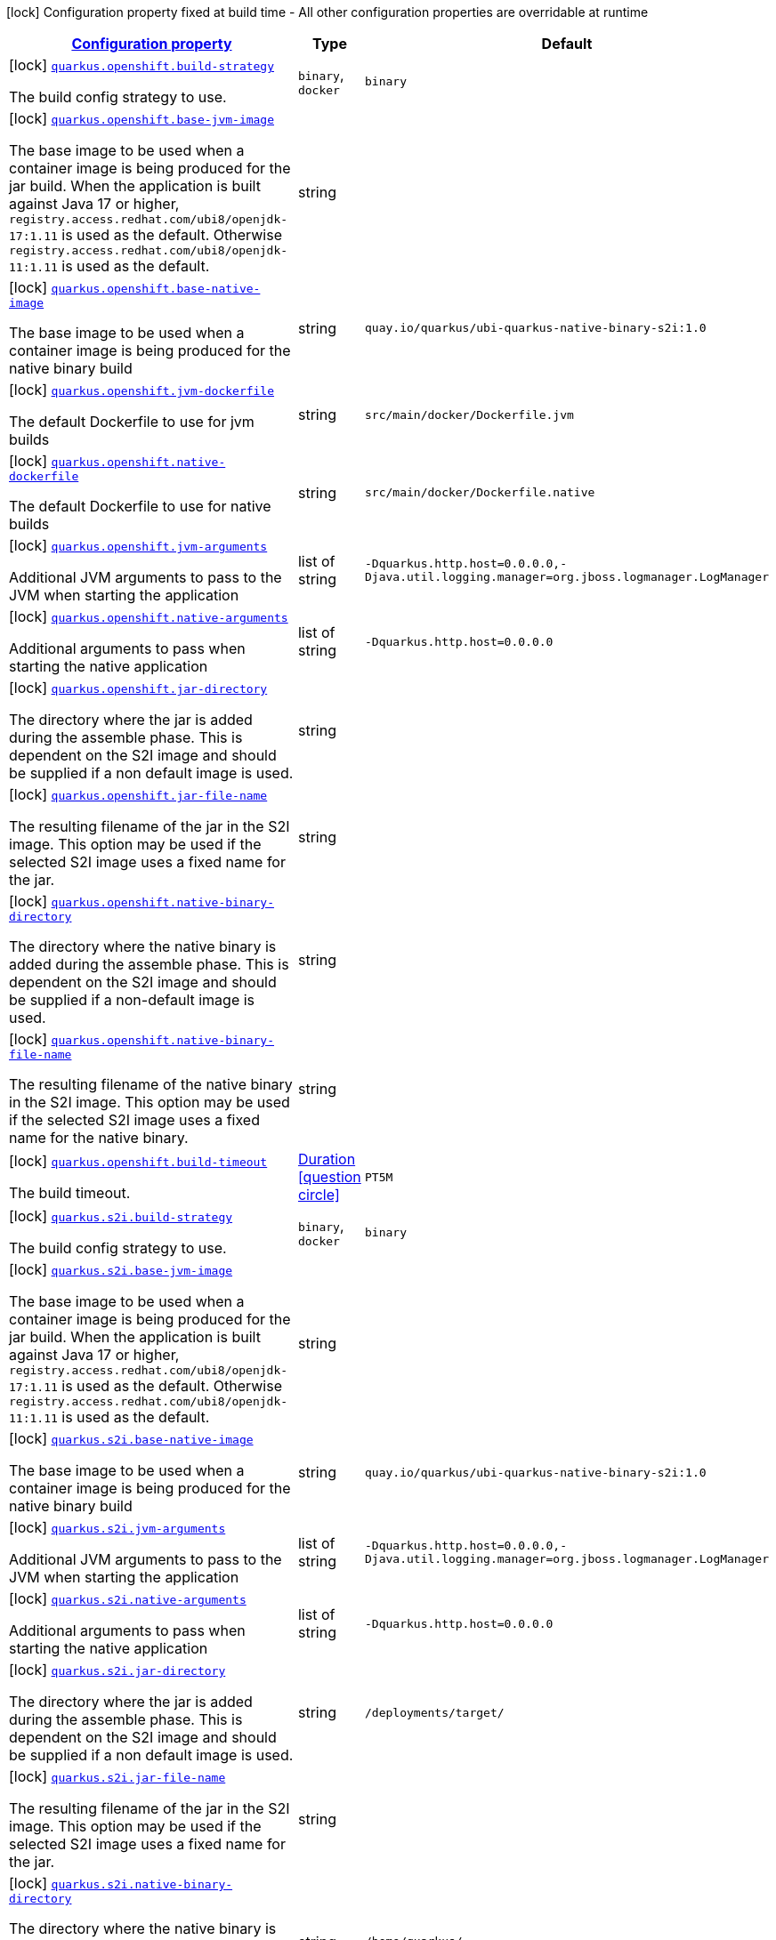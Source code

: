 [.configuration-legend]
icon:lock[title=Fixed at build time] Configuration property fixed at build time - All other configuration properties are overridable at runtime
[.configuration-reference.searchable, cols="80,.^10,.^10"]
|===

h|[[quarkus-container-image-openshift_configuration]]link:#quarkus-container-image-openshift_configuration[Configuration property]

h|Type
h|Default

a|icon:lock[title=Fixed at build time] [[quarkus-container-image-openshift_quarkus.openshift.build-strategy]]`link:#quarkus-container-image-openshift_quarkus.openshift.build-strategy[quarkus.openshift.build-strategy]`

[.description]
--
The build config strategy to use.
--|`binary`, `docker` 
|`binary`


a|icon:lock[title=Fixed at build time] [[quarkus-container-image-openshift_quarkus.openshift.base-jvm-image]]`link:#quarkus-container-image-openshift_quarkus.openshift.base-jvm-image[quarkus.openshift.base-jvm-image]`

[.description]
--
The base image to be used when a container image is being produced for the jar build. When the application is built against Java 17 or higher, `registry.access.redhat.com/ubi8/openjdk-17:1.11` is used as the default. Otherwise `registry.access.redhat.com/ubi8/openjdk-11:1.11` is used as the default.
--|string 
|


a|icon:lock[title=Fixed at build time] [[quarkus-container-image-openshift_quarkus.openshift.base-native-image]]`link:#quarkus-container-image-openshift_quarkus.openshift.base-native-image[quarkus.openshift.base-native-image]`

[.description]
--
The base image to be used when a container image is being produced for the native binary build
--|string 
|`quay.io/quarkus/ubi-quarkus-native-binary-s2i:1.0`


a|icon:lock[title=Fixed at build time] [[quarkus-container-image-openshift_quarkus.openshift.jvm-dockerfile]]`link:#quarkus-container-image-openshift_quarkus.openshift.jvm-dockerfile[quarkus.openshift.jvm-dockerfile]`

[.description]
--
The default Dockerfile to use for jvm builds
--|string 
|`src/main/docker/Dockerfile.jvm`


a|icon:lock[title=Fixed at build time] [[quarkus-container-image-openshift_quarkus.openshift.native-dockerfile]]`link:#quarkus-container-image-openshift_quarkus.openshift.native-dockerfile[quarkus.openshift.native-dockerfile]`

[.description]
--
The default Dockerfile to use for native builds
--|string 
|`src/main/docker/Dockerfile.native`


a|icon:lock[title=Fixed at build time] [[quarkus-container-image-openshift_quarkus.openshift.jvm-arguments]]`link:#quarkus-container-image-openshift_quarkus.openshift.jvm-arguments[quarkus.openshift.jvm-arguments]`

[.description]
--
Additional JVM arguments to pass to the JVM when starting the application
--|list of string 
|`-Dquarkus.http.host=0.0.0.0,-Djava.util.logging.manager=org.jboss.logmanager.LogManager`


a|icon:lock[title=Fixed at build time] [[quarkus-container-image-openshift_quarkus.openshift.native-arguments]]`link:#quarkus-container-image-openshift_quarkus.openshift.native-arguments[quarkus.openshift.native-arguments]`

[.description]
--
Additional arguments to pass when starting the native application
--|list of string 
|`-Dquarkus.http.host=0.0.0.0`


a|icon:lock[title=Fixed at build time] [[quarkus-container-image-openshift_quarkus.openshift.jar-directory]]`link:#quarkus-container-image-openshift_quarkus.openshift.jar-directory[quarkus.openshift.jar-directory]`

[.description]
--
The directory where the jar is added during the assemble phase. This is dependent on the S2I image and should be supplied if a non default image is used.
--|string 
|


a|icon:lock[title=Fixed at build time] [[quarkus-container-image-openshift_quarkus.openshift.jar-file-name]]`link:#quarkus-container-image-openshift_quarkus.openshift.jar-file-name[quarkus.openshift.jar-file-name]`

[.description]
--
The resulting filename of the jar in the S2I image. This option may be used if the selected S2I image uses a fixed name for the jar.
--|string 
|


a|icon:lock[title=Fixed at build time] [[quarkus-container-image-openshift_quarkus.openshift.native-binary-directory]]`link:#quarkus-container-image-openshift_quarkus.openshift.native-binary-directory[quarkus.openshift.native-binary-directory]`

[.description]
--
The directory where the native binary is added during the assemble phase. This is dependent on the S2I image and should be supplied if a non-default image is used.
--|string 
|


a|icon:lock[title=Fixed at build time] [[quarkus-container-image-openshift_quarkus.openshift.native-binary-file-name]]`link:#quarkus-container-image-openshift_quarkus.openshift.native-binary-file-name[quarkus.openshift.native-binary-file-name]`

[.description]
--
The resulting filename of the native binary in the S2I image. This option may be used if the selected S2I image uses a fixed name for the native binary.
--|string 
|


a|icon:lock[title=Fixed at build time] [[quarkus-container-image-openshift_quarkus.openshift.build-timeout]]`link:#quarkus-container-image-openshift_quarkus.openshift.build-timeout[quarkus.openshift.build-timeout]`

[.description]
--
The build timeout.
--|link:https://docs.oracle.com/javase/8/docs/api/java/time/Duration.html[Duration]
  link:#duration-note-anchor[icon:question-circle[], title=More information about the Duration format]
|`PT5M`


a|icon:lock[title=Fixed at build time] [[quarkus-container-image-openshift_quarkus.s2i.build-strategy]]`link:#quarkus-container-image-openshift_quarkus.s2i.build-strategy[quarkus.s2i.build-strategy]`

[.description]
--
The build config strategy to use.
--|`binary`, `docker` 
|`binary`


a|icon:lock[title=Fixed at build time] [[quarkus-container-image-openshift_quarkus.s2i.base-jvm-image]]`link:#quarkus-container-image-openshift_quarkus.s2i.base-jvm-image[quarkus.s2i.base-jvm-image]`

[.description]
--
The base image to be used when a container image is being produced for the jar build. When the application is built against Java 17 or higher, `registry.access.redhat.com/ubi8/openjdk-17:1.11` is used as the default. Otherwise `registry.access.redhat.com/ubi8/openjdk-11:1.11` is used as the default.
--|string 
|


a|icon:lock[title=Fixed at build time] [[quarkus-container-image-openshift_quarkus.s2i.base-native-image]]`link:#quarkus-container-image-openshift_quarkus.s2i.base-native-image[quarkus.s2i.base-native-image]`

[.description]
--
The base image to be used when a container image is being produced for the native binary build
--|string 
|`quay.io/quarkus/ubi-quarkus-native-binary-s2i:1.0`


a|icon:lock[title=Fixed at build time] [[quarkus-container-image-openshift_quarkus.s2i.jvm-arguments]]`link:#quarkus-container-image-openshift_quarkus.s2i.jvm-arguments[quarkus.s2i.jvm-arguments]`

[.description]
--
Additional JVM arguments to pass to the JVM when starting the application
--|list of string 
|`-Dquarkus.http.host=0.0.0.0,-Djava.util.logging.manager=org.jboss.logmanager.LogManager`


a|icon:lock[title=Fixed at build time] [[quarkus-container-image-openshift_quarkus.s2i.native-arguments]]`link:#quarkus-container-image-openshift_quarkus.s2i.native-arguments[quarkus.s2i.native-arguments]`

[.description]
--
Additional arguments to pass when starting the native application
--|list of string 
|`-Dquarkus.http.host=0.0.0.0`


a|icon:lock[title=Fixed at build time] [[quarkus-container-image-openshift_quarkus.s2i.jar-directory]]`link:#quarkus-container-image-openshift_quarkus.s2i.jar-directory[quarkus.s2i.jar-directory]`

[.description]
--
The directory where the jar is added during the assemble phase. This is dependent on the S2I image and should be supplied if a non default image is used.
--|string 
|`/deployments/target/`


a|icon:lock[title=Fixed at build time] [[quarkus-container-image-openshift_quarkus.s2i.jar-file-name]]`link:#quarkus-container-image-openshift_quarkus.s2i.jar-file-name[quarkus.s2i.jar-file-name]`

[.description]
--
The resulting filename of the jar in the S2I image. This option may be used if the selected S2I image uses a fixed name for the jar.
--|string 
|


a|icon:lock[title=Fixed at build time] [[quarkus-container-image-openshift_quarkus.s2i.native-binary-directory]]`link:#quarkus-container-image-openshift_quarkus.s2i.native-binary-directory[quarkus.s2i.native-binary-directory]`

[.description]
--
The directory where the native binary is added during the assemble phase. This is dependent on the S2I image and should be supplied if a non-default image is used.
--|string 
|`/home/quarkus/`


a|icon:lock[title=Fixed at build time] [[quarkus-container-image-openshift_quarkus.s2i.native-binary-file-name]]`link:#quarkus-container-image-openshift_quarkus.s2i.native-binary-file-name[quarkus.s2i.native-binary-file-name]`

[.description]
--
The resulting filename of the native binary in the S2I image. This option may be used if the selected S2I image uses a fixed name for the native binary.
--|string 
|


a|icon:lock[title=Fixed at build time] [[quarkus-container-image-openshift_quarkus.s2i.build-timeout]]`link:#quarkus-container-image-openshift_quarkus.s2i.build-timeout[quarkus.s2i.build-timeout]`

[.description]
--
The build timeout.
--|link:https://docs.oracle.com/javase/8/docs/api/java/time/Duration.html[Duration]
  link:#duration-note-anchor[icon:question-circle[], title=More information about the Duration format]
|`PT5M`

|===
ifndef::no-duration-note[]
[NOTE]
[[duration-note-anchor]]
.About the Duration format
====
The format for durations uses the standard `java.time.Duration` format.
You can learn more about it in the link:https://docs.oracle.com/javase/8/docs/api/java/time/Duration.html#parse-java.lang.CharSequence-[Duration#parse() javadoc].

You can also provide duration values starting with a number.
In this case, if the value consists only of a number, the converter treats the value as seconds.
Otherwise, `PT` is implicitly prepended to the value to obtain a standard `java.time.Duration` format.
====
endif::no-duration-note[]
